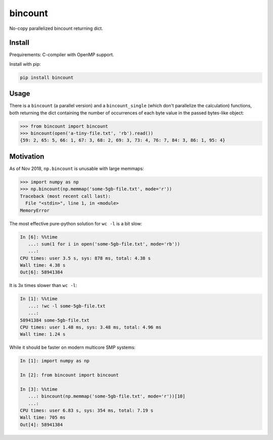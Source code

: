 bincount
========

No-copy parallelized bincount returning dict.

Install
-------

Prequirements: C-compiler with OpenMP support.

Install with pip:

.. code-block::

   pip install bincount

Usage
-----

There is a ``bincount`` (a parallel version) and a ``bincount_single`` (which don't
parallelize the calculation) functions, both returning the dict containing the
number of occurrences of each byte value in the passed bytes-like object:

.. code-block::

   >>> from bincount import bincount
   >>> bincount(open('a-tiny-file.txt', 'rb').read())
   {59: 2, 65: 5, 66: 1, 67: 3, 68: 2, 69: 3, 73: 4, 76: 7, 84: 3, 86: 1, 95: 4}

Motivation
----------

As of Nov 2018, ``np.bincount`` is unusable with large memmaps:

.. code-block::

   >>> import numpy as np
   >>> np.bincount(np.memmap('some-5gb-file.txt', mode='r'))
   Traceback (most recent call last):
     File "<stdin>", line 1, in <module>
   MemoryError

The most effective pure-python solution for ``wc -l`` is a bit slow:

.. code-block::

   In [6]: %%time
      ...: sum(1 for i in open('some-5gb-file.txt', mode='rb'))
      ...:
   CPU times: user 3.5 s, sys: 878 ms, total: 4.38 s
   Wall time: 4.38 s
   Out[6]: 58941384

It is 3x times slower than ``wc -l``:

.. code-block::

   In [1]: %%time
      ...: !wc -l some-5gb-file.txt
      ...:
   58941384 some-5gb-file.txt
   CPU times: user 1.48 ms, sys: 3.48 ms, total: 4.96 ms
   Wall time: 1.24 s

While it should be faster on modern multicore SMP systems:

.. code-block::

   In [1]: import numpy as np

   In [2]: from bincount import bincount

   In [3]: %%time
      ...: bincount(np.memmap('some-5gb-file.txt', mode='r'))[10]
      ...:
   CPU times: user 6.83 s, sys: 354 ms, total: 7.19 s
   Wall time: 705 ms
   Out[4]: 58941384
